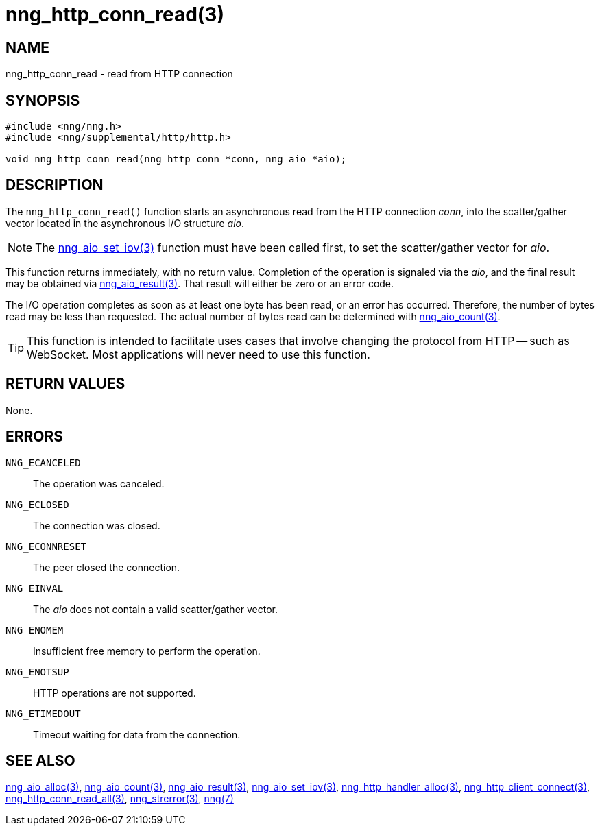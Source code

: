= nng_http_conn_read(3)
//
// Copyright 2018 Staysail Systems, Inc. <info@staysail.tech>
// Copyright 2018 Capitar IT Group BV <info@capitar.com>
//
// This document is supplied under the terms of the MIT License, a
// copy of which should be located in the distribution where this
// file was obtained (LICENSE.txt).  A copy of the license may also be
// found online at https://opensource.org/licenses/MIT.
//

== NAME

nng_http_conn_read - read from HTTP connection

== SYNOPSIS

[source, c]
-----------
#include <nng/nng.h>
#include <nng/supplemental/http/http.h>

void nng_http_conn_read(nng_http_conn *conn, nng_aio *aio);
-----------

== DESCRIPTION

The `nng_http_conn_read()` function starts an asynchronous read from the
HTTP connection _conn_, into the scatter/gather vector located in the
asynchronous I/O structure _aio_.

NOTE: The <<nng_aio_set_iov#,nng_aio_set_iov(3)>> function must have been
called first, to set the scatter/gather vector for _aio_.

This function returns immediately, with no return value.  Completion of
the operation is signaled via the _aio_, and the final result may be
obtained via <<nng_aio_result#,nng_aio_result(3)>>. That result will
either be zero or an error code.

The I/O operation completes as soon as at least one byte has been
read, or an error has occurred.
Therefore, the number of bytes read may be less than requested.  The actual
number of bytes read can be determined with <<nng_aio_count#,nng_aio_count(3)>>.

TIP: This function is intended to facilitate uses cases that involve changing
the protocol from HTTP -- such as WebSocket.  Most applications will never need
to use this function.

== RETURN VALUES

None.

== ERRORS

`NNG_ECANCELED`:: The operation was canceled.
`NNG_ECLOSED`:: The connection was closed.
`NNG_ECONNRESET`:: The peer closed the connection.
`NNG_EINVAL`:: The _aio_ does not contain a valid scatter/gather vector.
`NNG_ENOMEM`:: Insufficient free memory to perform the operation.
`NNG_ENOTSUP`:: HTTP operations are not supported.
`NNG_ETIMEDOUT`:: Timeout waiting for data from the connection.

== SEE ALSO

<<nng_aio_alloc#,nng_aio_alloc(3)>>,
<<nng_aio_count#,nng_aio_count(3)>>,
<<nng_aio_result#,nng_aio_result(3)>>,
<<nng_aio_set_iov#,nng_aio_set_iov(3)>>,
<<nng_http_handler_alloc#,nng_http_handler_alloc(3)>>,
<<nng_http_client_connect#,nng_http_client_connect(3)>>,
<<nng_http_conn_read_all#,nng_http_conn_read_all(3)>>,
<<nng_strerror#,nng_strerror(3)>>,
<<nng#,nng(7)>>
